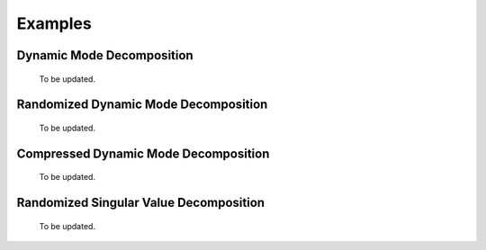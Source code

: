 .. -*- rst -*-

Examples
========

Dynamic Mode Decomposition
--------------------------
 To be updated.

Randomized Dynamic Mode Decomposition
-------------------------------------
 To be updated.

Compressed Dynamic Mode Decomposition
-------------------------------------
 To be updated.

Randomized Singular Value Decomposition
---------------------------------------
 To be updated.
